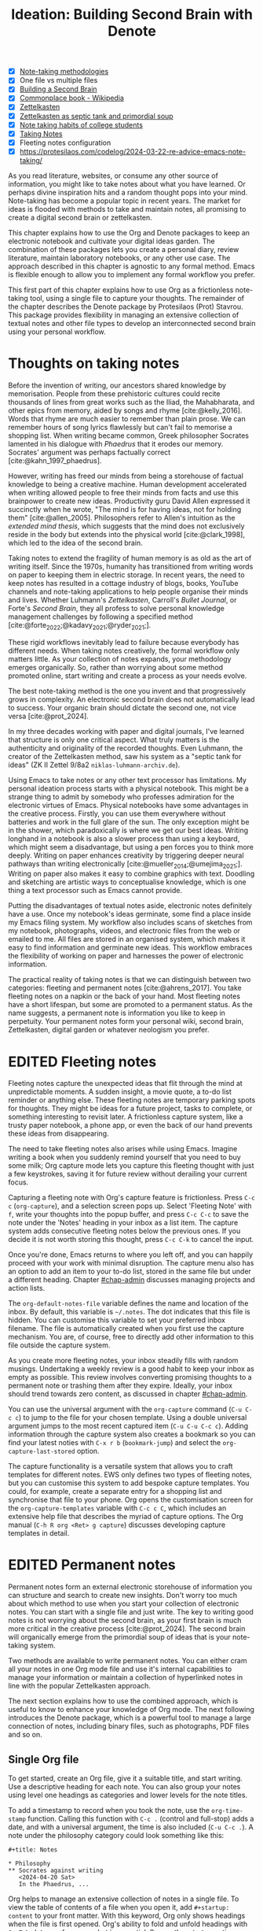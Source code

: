 #+title:        Ideation: Building Second Brain with Denote
#+startup:      overview
#+bibliography: ../emacs-writing-studio.bib
#+todo:         DRAFT EDITED | REVIEWED FINAL
#+macro:        ews /Emacs Writing Studio/
:NOTES:
- [X] [[denote:20230907T074555][Note-taking methodologies]]
- [X] One file vs multiple files
- [X] [[denote:20220918T055032][Building a Second Brain]]
- [X] [[https://en.wikipedia.org/wiki/Commonplace_book][Commonplace book - Wikipedia]]
- [X] [[denote:20220718T175338][Zettelkasten]]
- [X] [[denote:20230822T091357][Zettelkasten as septic tank and primordial soup]]
- [X] [[denote:20230909T192133][Note taking habits of college students]]
- [X] [[denote:20210728T184400][Taking Notes]]
- [X] Fleeting notes configuration
- [X] https://protesilaos.com/codelog/2024-03-22-re-advice-emacs-note-taking/
:END:

As you read literature, websites, or consume any other source of information, you might like to take notes about what you have learned. Or perhaps divine inspiration hits and a random thought pops into your mind. Note-taking has become a popular topic in recent years. The market for ideas is flooded with methods to take and maintain notes, all promising to create a digital second brain or zettelkasten.

This chapter explains how to use the Org and Denote packages to keep an electronic notebook and cultivate your digital ideas garden. The combination of these packages lets you create a personal diary, review literature, maintain laboratory notebooks, or any other use case. The approach described in this chapter is agnostic to any formal method. Emacs is flexible enough to allow you to implement any formal workflow you prefer.

This first part of this chapter explains how to use Org as a frictionless note-taking tool, using a single file to capture your thoughts. The remainder of the chapter describes the Denote package by Protesilaos (Prot) Stavrou. This package provides flexibility in managing an extensive collection of textual notes and other file types to develop an interconnected second brain using your personal workflow.

* Thoughts on taking notes
:PROPERTIES:
:WORDCOUNT: 816
:ID:       c174a092-52b0-453e-99d1-1e1c173f816a
:END:
Before the invention of writing, our ancestors shared knowledge by memorisation. People from these prehistoric cultures could recite thousands of lines from great works such as the Iliad, the Mahabharata, and other epics from memory, aided by songs and rhyme [cite:@kelly_2016]. Words that rhyme are much easier to remember than plain prose. We can remember hours of song lyrics flawlessly but can't fail to memorise a shopping list. When writing became common, Greek philosopher Socrates lamented in his dialogue with /Phaedrus/ that it erodes our memory. Socrates' argument was perhaps factually correct [cite:@kahn_1997_phaedrus].

However, writing has freed our minds from being a storehouse of factual knowledge to being a creative machine. Human development accelerated when writing allowed people to free their minds from facts and use this brainpower to create new ideas. Productivity guru David Allen expressed it succinctly when he wrote, "The mind is for having ideas, not for holding them" [cite:@allen_2005]. Philosophers refer to Allen's intuition as the /extended mind thesis/, which suggests that the mind does not exclusively reside in the body but extends into the physical world [cite:@clark_1998], which led to the idea of the second brain.

Taking notes to extend the fragility of human memory is as old as the art of writing itself. Since the 1970s, humanity has transitioned from writing words on paper to keeping them in electric storage. In recent years, the need to keep notes has resulted in a cottage industry of blogs, books, YouTube channels and note-taking applications to help people organise their minds and lives. Whether Luhmann's /Zettelkasten/, Carroll's /Bullet Journal/, or Forte's /Second Brain/, they all profess to solve personal knowledge management challenges by following a specified method [cite:@forte_2022;@kadavy_2021;@ryder_2021;].

These rigid workflows inevitably lead to failure because everybody has different needs. When taking notes creatively, the formal workflow only matters little. As your collection of notes expands, your methodology emerges organically. So, rather than worrying about some method promoted online, start writing and create a process as your needs evolve.

The best note-taking method is the one you invent and that progressively grows in complexity. An electronic second brain does not automatically lead to success. Your organic brain should dictate the second one, not vice versa [cite:@prot_2024].

In my three decades working with paper and digital journals, I've learned that structure is only one critical aspect. What truly matters is the authenticity and originality of the recorded thoughts. Even Luhmann, the creator of the Zettelkasten method, saw his system as a "septic tank for ideas" (ZK II Zettel 9/8a2 =niklas-luhmann-archiv.de=).

Using Emacs to take notes or any other text processor has limitations. My personal ideation process starts with a physical notebook. This might be a strange thing to admit by somebody who professes admiration for the electronic virtues of Emacs. Physical notebooks have some advantages in the creative process. Firstly, you can use them everywhere without batteries and work in the full glare of the sun. The only exception might be in the shower, which paradoxically is where we get our best ideas. Writing longhand in a notebook is also a slower process than using a keyboard, which might seem a disadvantage, but using a pen forces you to think more deeply. Writing on paper enhances creativity by triggering deeper neural pathways than writing electronically [cite:@mueller_2014;@umejima_2021;]. Writing on paper also makes it easy to combine graphics with text. Doodling and sketching are artistic ways to conceptualise knowledge, which is one thing a text processor such as Emacs cannot provide.

Putting the disadvantages of textual notes aside, electronic notes definitely have a use. Once my notebook's ideas germinate, some find a place inside my Emacs filing system. My workflow also includes scans of sketches from my notebook, photographs, videos, and electronic files from the web or emailed to me. All files are stored in an organised system, which makes it easy to find information and germinate new ideas. This workflow embraces the flexibility of working on paper and harnesses the power of electronic information.

The practical reality of taking notes is that we can distinguish between two categories: fleeting and permanent notes [cite:@ahrens_2017]. You take fleeting notes on a napkin or the back of your hand. Most fleeting notes have a short lifespan, but some are promoted to a permanent status. As the name suggests, a permanent note is information you like to keep in perpetuity. Your permanent notes form your personal wiki, second brain, Zettelkasten, digital garden or whatever neologism you prefer.

* EDITED Fleeting notes
:PROPERTIES:
:WORDCOUNT: 513
:CUSTOM_ID: sec-fleeting
:ID:       2e98750f-b16d-4210-bac0-8f0aef85090f
:END:
Fleeting notes capture the unexpected ideas that flit through the mind at unpredictable moments. A sudden insight, a movie quote, a to-do list reminder or anything else. These fleeting notes are temporary parking spots for thoughts. They might be ideas for a future project, tasks to complete, or something interesting to revisit later. A frictionless capture system, like a trusty paper notebook, a phone app, or even the back of our hand prevents these ideas from disappearing.

The need to take fleeting notes also arises while using Emacs. Imagine writing a book when you suddenly remind yourself that you need to buy some milk; Org capture mode lets you capture this fleeting thought with just a few keystrokes, saving it for future review without derailing your current focus.

Capturing a fleeting note with Org's capture feature is frictionless. Press =C-c c= (~org-capture~), and a selection screen pops up. Select 'Fleeting Note' with =f=, write your thoughts into the popup buffer, and press =C-c C-c= to save the note under the 'Notes' heading in your inbox as a list item. The capture system adds consecutive fleeting notes below the previous ones. If you decide it is not worth storing this thought, press =C-c C-k= to cancel the input.

Once you're done, Emacs returns to where you left off, and you can happily proceed with your work with minimal disruption. The capture menu also has an option to add an item to your to-do list, stored in the same file but under a different heading. Chapter [[#chap-admin]] discusses managing projects and action lists.

The ~org-default-notes-file~ variable defines the name and location of the inbox. By default, this variable is =~/.notes=. The dot indicates that this file is hidden. You can customise this variable to set your preferred inbox filename. The file is automatically created when you first use the capture mechanism. You are, of course, free to directly add other information to this file outside the capture system.

As you create more fleeting notes, your inbox steadily fills with random musings. Undertaking a weekly review is a good habit to keep your inbox as empty as possible. This review involves converting promising thoughts to a permanent note or trashing them after they expire. Ideally, your inbox should trend towards zero content, as discussed in chapter [[#chap-admin]].

You can use the universal argument with the ~org-capture~ command (=C-u C-c c=) to jump to the file for your chosen template. Using a double universal argument jumps to the most recent captured item (=C-u C-u C-c c=). Adding information through the capture system also creates a bookmark so you can find your latest noties with =C-x r b= (~bookmark-jump~) and select the =org-capture-last-stored= option.

The capture functionality is a versatile system that allows you to craft templates for different notes. EWS only defines two types of fleeting notes, but you can customise this system to add bespoke capture templates. You could, for example, create a separate entry for a shopping list and synchronise that file to your phone. Org opens the customisation screen for the ~org-capture-templates~ variable with =C-c c C=, which includes an extensive help file that describes the myriad of capture options. The Org manual (=C-h R org <Ret> g capture=) discusses developing capture templates in detail.

* EDITED Permanent notes
:PROPERTIES:
:CUSTOM_ID: sec-permanent-notes
:END:
Permanent notes form an external electronic storehouse of information you can structure and search to create new insights. Don't worry too much about which method to use when you start your collection of electronic notes. You can start with a single file and just write. The key to writing good notes is not worrying about the second brain, as your first brain is much more critical in the creative process [cite:@prot_2024]. The second brain will organically emerge from the primordial soup of ideas that is your note-taking system.

Two methods are available to write permanent notes. You can either cram all your notes in one Org mode file and use it's internal capabilities to manage your information or maintain a collection of hyperlinked notes in line with the popular Zettelkasten approach.

The next section explains how to use the combined approach, which is useful to know to enhance your knowledge of Org mode. The next following introduces the Denote package, which is a powerful tool to manage a large connection of notes, including binary files, such as photographs, PDF files and so on.

** Single Org file
To get started, create an Org file, give it a suitable title, and start writing. Use a descriptive heading for each note. You can also group your notes using level one headings as categories and lower levels for the note titles.

To add a timestamp to record when you took the note, use the ~org-time-stamp~ function. Calling this function with =C-c .= (control and full-stop) adds a date, and with a universal argument, the time is also included (=C-u C-c .=). A note under the philosophy category could look something like this:

#+begin_example
 ,#+title: Notes
 
 ,* Philosophy
 ,** Socrates against writing
    <2024-04-20 Sat>
    In the Phaedrus, ...
#+end_example

Org helps to manage an extensive collection of notes in a single file. To view the table of contents of a file when you open it, add =#+startup: content= to your front matter. With this keyword, Org only shows headings when the file is first opened. Org's ability to fold and unfold headings with =S-<Tab>= lets you focus on what is essential. Some other startup options are =overview= to only show the first level and =showall= to unfold the whole document. The default option is =showeverything=, which does not hide any part of the document.

Another method to create focus within large files is to narrow the buffer to show only the section you are working in. The =C-x n= prefix brings you to the narrowing functionality. The ~org-narrow-to-subtree~ function (=C-x n s=) narrows the current buffer to only show the content of the subtree that the cursor is in. The other text is not erased; it is just hidden from view. To revert to the complete buffer, use the ~widen~ command, bound to =C-x n w=. The narrowing functionality has a few other options, which you can explore through the popup menu when you invoke the prefix key.

Yet another method to focus on relevant parts of your document is to construct a sparse tree with the ~org-occur~ function, evoked with =C-c / /=. Sparse trees provide filtered views based on search criteria and highlight relevant text while hiding unrelated content. After entering the search criterion, Org highlights the requested words and only shows the sections where the search term occurs. Two shortcuts let you jump between the matches: =M-g n= jumps to the next match and =M-g p= to the previous one. Using any editing command or =C-c C-c= exits the search. The main difference between a sparse tree and the regular search functionality (section [[#sec-search]]) is that a sparse tree collapses your document to only show the parts where the search occurs.

Adding notes to categories by structuring headings is helpful but limited because a note can only be a member of one subdirectory. Org can also add tags to each heading to relate ideas to each other. A tag is a label for a headline to categorise related headings. Tags appear after the heading text, nested between colons. Tags are inherited properties, meaning any tag at a level one heading also belongs to the relevant subheadings. In the example below, all subheadings under the philosophy heading inherit the =:philosophy:= tag. Any subheadings under the note about Socrates will also inherit both the =:philosophy:= and =:writing:= tags. A headline can have multiple tags which allows to create a detailed classification of your ideas.

#+begin_example
,#+title: Notes
,* Philosophy                         :philosophy:
,** Socrates against writing          :writing:socrates:
    <2024-04-20 Sat>
    In the Phaedrus, ...
#+end_example

You add a tag to a note with =C-c C-q= (~org-set-tags-command~). Type the name of the new tag in the minibuffer. Any tags already used in the document are displayed in the minibuffer completion list. You can also set a library for each file by adding something like this to the front matter of the Org file: =#+tags: philosophy(p) writing(w)=. The letters between parentheses become a shortcut in the minibuffer menu for fast selection. To create a new tag, just type free text into the minibuffer. Once you have a file with tagged entries, you can use them to search notes by category using the sparse trees functionality. To select one or more tags for a sparse tree, use ~org-match-sparse-tree~ (=C-c \=). This function collapses the whole document and highlights the segments where the selected tags occur.

Moving around large Org files can be cumbersome. The ~org-goto~ command makes this easier. When you press =C-c C-j=, Org displays all headings in the minibuffer completion menu from where you can select your destination. The Consult package by Daniel Mendler includes a convenient function for moving around large Org files. The ~consult-org-heading~ function (=C-c w h=) lists all headings in the current Org file in the minibuffer, from where you can navigate to the desired location. The Consult package provides a broad range of search and navigation commands to improve your use of Emacs.

You can structure headings with the Alt and arrow keys, as section [[#sec-org-structure]] explains. A convenient tool to manage large files is the ~org-refile~ function, bound to =C-c C-w=. This command lets you effortlessly move sections in your document. When evoking this function, a list of names of chapters in your document appears in the minibuffer. The subtree that the cursor is currently in will move to the selected chapter. To jump to the relevant entry after refiling, use the =C-u C-u C-c C-w= shortcut (two universal arguments before the command). 

Lastly, you might want to create links between notes in a file. We have already seen file links in section [[#sec-images]], but we can also link to a heading within an Org file. The easiest way is to create an internal link with =C-c l=, enter the name of the heading without asterisks and add a description. The link now looks something like this:

#+begin_example
[[Heading name][Description]]
#+end_example

The problem with this approach is that the name of the heading might change, or perhaps you misspelled it. When following a link to a non-existing target, Org mode does not throw an error; instead, it asks whether you want to create a new heading. A better approach to linking is giving the heading a unique ID.

To insert a link between notes in a single note document, move the cursor to the heading you want to link to and press =C-c l= (~org-store-link~). This function creates a drawer underneath the heading. A drawer consists of collapsible text that can store metadata about a heading. Drawers are helpful for many tasks and are further discussed in chapter [[#chap-production]]. The drawer might look something like this:

#+begin_example
 :PROPERTIES:
 :ID:       d454979b-2d40-4f95-9f85-f5d9314c28d7
 :END:
#+end_example

The random string of letters and numbers is a Universally Unique Identifier (UUI), which creates a random ID. The likelihood of a duplicate ID is so astronomically small that we can consider it unique. A link to this ID is now stored in memory, and you can insert it where you need it with ~org-store-link~. A link to an ID looks like this under the hood:

#+begin_example
[[id:d454979b-2d40-4f95-9f85-f5d9314c28d7][Example]]
#+end_example

Using one large file for your notes is a great way to start commuting your thoughts to Emacs. However, the file can become unwieldy after a while, and if you get really productive, a large file can slow down the system. The following section shows how to use the Denote package to create a collection of interconnected notes.

* EDITED Writing notes with Denote
:PROPERTIES:
:WORDCOUNT: 4470
:CUSTOM_ID: sec-denote
:END:
Using a single file is a nice way to start your journey, but once these files get very large, they become a bit unwieldy. Most note-taking systems therefore use separate files for linked individual notes to create a network of ideas. Emacs users have developed a slew of packages to write and manage collections of notes. EWS uses the Denote package. This package does not enforce any methodology or workflow, and it can process both written notes in three plain text formats and binary files, such as photographs, PDF files, or anything else you would like to archive.

The Denote package categorises your files using keywords. There is also an option to add a signature, which can designate a semantic order for notes. Notes can also link to each other to form a network of thoughts. With these three mechanisms, you can use Denote to create an organic digital garden or implement a formal system, such as Zettelkasten, Johnny Decimal, PARA or methods that don't even exist yet.

The driving force of the Denote package is its file naming convention. This approach embeds metadata in the filename, so there is no need for a database or any other external dependency to navigate your jungle of notes. The Denote naming convention has five parts (all in lowercase by default), of which only the ID and file extensions are necessary. The file naming convention in Denote limits naming files, but these restrictions provide incredible power by introducing predictability and uniformity, which makes it easy to find notes. An example of a fully formatted Denote file is.

#+begin_example
20210509T082300==9=a=12--duck-rabbit-illusion__perception.org
#+end_example

1. Unique identifier (ID) in ISO 8601 time format.
2. Signature (lowercase letters and numbers), starting with a double equals sign.
3. Title separated by dashes (=kebab-case=), starting with a double dash.
4. Keywords separated by an underscore (=snake_case=), starting with a double underscore.
5. Filename extension.

The timestamp orders our notes chronologically and creates a unique and immutable identifier that Denote uses to link notes. The signature lets you order your notes just like the Dewey Decimal System orders books on the shelves of a physical library. The keywords or file tags groups notes that have something in common. The signature, title and tags are flexible and can change over time. The timestamp should always stay the same to maintain the integrity of links between notes.

To maintain the system's integrity, the Denote signature can only contain letters, numbers, and equal signs. The title only has letters, numbers and dashes (kebab-case). Keywords start with an underscore and can only contain letters and numbers (snake_case). Denote cleans (sluggifies) file names to enforce compliance with the convention.

Denote stores new notes in the folder signified by the ~denote-directory~ variable, which defaults to =~/Documents/notes=. You can customise this variable to suit your needs.

Denote can store notes in subdirectories within this primary location, but there is no need to do so. When using subdirectories to categorise files, a part of the metadata for that file changes when you move the file to another location. Modern operating systems can effortlessly manage tens of thousands of files in one directory, so there is no need to use subdirectories. Instead of subdirectories, you can use file tags, which makes it easy to view files that logically belong to the same group. File tags are more flexible than subdirectories because each file can have multiple tags but can only live in one directory.

** Create new notes
:PROPERTIES:
:ID:       c1707b31-003f-472d-bf6a-fcb37ca59e9d
:END:
Denote functionality is available under the =C-c w d= EWS prefix. The ~denote~ command, which you activate with =C-c w d n=, creates a new note as an Org file. It first asks for a title and then for the relevant keywords. You either select a keyword from the completion list of existing notes in the minibuffer with the =Tab= key or enter new ones as free text, separated by commas. The timestamp is automatically generated using the date and time you create the note. You can also activate this command with the Org capture system and select 'Permanent Note' (=C-c c p=).

When creating a new note, it first opens as an unsaved buffer. You will need to save it to disk with =C-x C-s= to make it permanent. Creating a permanent note with the Org capture mechanism saves the note when exiting the capture popup screen with =C-c C-c=. Some functionality might not work unless you have saved the note to disk, so if you get a warning that says "Buffer not visiting a Denote file", you might have to save the buffer first so Denote recognises it.

The default EWS configuration does not require a signature or a subdirectory for new notes. You can customise the ~denote-prompts~ variable to define the default way Denote generates and renames files by ticking the items you like to include when creating a new note.

The date and identifier are also part of the file's header. Keywords become file tags, which are the same as tags we saw in the previous section but apply to the whole file. Now, all you have to do is fill the buffer with relevant content and save it to disk. The front matter of the note in the example above would look like this.

#+begin_example
 #+title:      Simultaneous Contrast
 #+date:       [2021-05-09 Sun 08:23]
 #+filetags:   :colour:illusions:
 #+identifier: 20210509T082300
#+end_example

This workflow applies to generic notes. However, not all permanent notes are created equal. The relevant workflow within Denote depends on the purpose of your note. Broadly speaking, we can distinguish between four types:

1. /Journal entries/: Experiences related to a specific time.
2. /Literature notes/: Notes about a publication.
3. /Attachments/: Read-only notes, such as photographs or PDF files.
4. /Meta notes/: Notes that link to all notes meeting a search criteria.

** EDITED Keeping a journal or diary
You can use Denote for personal reflection, to create a journal or laboratory logbook, to add meeting notes, or to record any other notes related to an event. Writing a journal with Denote is easy because the identifier for each note indicates the date and time you created it. Adding a standard tag, such as =_journal=, makes your journal entries easy to distinguish from other notes or whatever makes sense in your native language.

If you create a note for an entry in the past, use the ~denote-date~ function (=C-c w d d=). You enter the date in Year-Month-Day (ISO 8601) notation like =2023-09-06=. Optionally, you can add a specific time in 24-hour notation, for example, =2023-09-6 20:30=. Denote uses the present date or time if no date and/or time is provided. 

** EDITED Literature notes
:PROPERTIES:
:WORDCOUNT: 971
:CUSTOM_ID: sec-citar-denote
:END:
:NOTES:
- [X] Writing literature notes
- [X] citar-denote
- [-] [[https://benadha.com/notes/how-i-manage-my-reading-list-with-org-mode/][How I Manage My Reading List with Org-Mode · Adha's Notes]] (advanced Org mode)
:END:
A literature or bibliographic note contains a summary or an interpretation of the literature in your bibliography. A literature note is a special category of permanent notes that link to one or more publications.

The Citar-Denote package integrates the Citar bibliography package with the Denote note-taking system. This package provides extended functionality to create and manage literature notes. Refer to chapter [[#chap-inspiration]] to find out how to create a bibliography and use Citar.

Citar-Denote enables a many-to-many relationship between notes and entries in your BibTeX files, providing a complete solution for documenting literature notes. This means you can add multiple notes per bibliographic entry or one note for more than one piece of literature. You could, for example, write a note about each book chapter or create a single literature note for a collection of journal articles, whatever method suits your workflow.

Literature notes are normal Denote files, but with some additional metadata to link the file to one or more entries in your bibliography. Citar-Denote relates a note to an entry in your bibliography by using the citation key as a reference in the front matter. Each bibliographic note is also marked with the =_bib= file tag. To reduce the number of files the system needs to track. The front matter for a bibliographic note could look something like this:

#+begin_example
  #+title:      Marcuse: An Essay on Liberation
  #+date:       [2022-11-12 Sat 19:23]
  #+filetags:   :bib:culture:marketing:philosophy:
  #+identifier: 20221112T192310
  #+reference:  marcuse_1969_essay
#+end_example

Open the Citar interface with =C-c w b c= (~citar-create-note~) to create a new note. Select the entry you want to write a note for, hit Enter, and follow the prompts. If a note already exists for this entry, you can create additional notes.

Once you have collected some bibliographic notes, you will want to access and modify them. You can access the attachments, links and other notes associated with the references from within via the Citar menu with =C-c w b o= (~citar-open~). From this menu, you can also create additional notes.

Entries with a note are indicated with an =N= in the third column. To only show those entries with a note, start the search with =:n= or use ~citar-denote-open-note~ (=C-c w b n=) to open the Citar menu with only entries with one or more associated notes. Alternatively, the ~citar-open-note~ function lists all literature notes in the minibuffer.

Several functions are available to manage the current buffer when inside a bibliographic note. The ~citar-denote-dwim~ function (=C-c w b d=) provides access to the Citar menu for the referenced literature in this note, from where you can open attachments, other notes, and links.

The ~citar-denote-add-citekey~ function (=C-c w b k=) adds citation keys or converts an existing Denote file to a bibliographic note. When converting a regular Denote file, the function adds the =bib= keyword to the front matter and renames the file accordingly. This function opens the Citar selection menu and adds the selected citation keys to the front matter. You can remove citation references from a note with the =C-c w b K= shortcut (~citar-denote-remove-citekey~). If more than one publication is referenced, select the unwanted item in the minibuffer first. When the note only has one reference, the bibliography keyword is removed, and the file is renamed, converting it to a generic permanent note.

What is the point of building a bibliography without citing or using each in a bibliographic note? The ~citar-denote-nocite~ (=C-c w b x=)  function opens the Citar menu and shows all items in your bibliography that are neither cited nor referenced. From there, you can create a new bibliographic note, follow a link or read the file.

To learn more about functionality in the Citar-Denote package, read the manual with =C-h R citar-denote=.

** EDITED Attachments
:PROPERTIES:
:CUSTOM_ID: sec-attachments
:WORDCOUNT: 655
:END:
Your digital notes garden can be much more than just text. You can manage your photographs with Denote and store an archive of PDF files, such as bank statements, course certificates, or scans of your paper archive. Extending Denote with attachments converts your list of notes to a complete personal knowledge management system with easy heuristics for finding your documents and linking them to notes.

There are numerous use cases for extending Denote to binary files. I personally save my photographs and videos in the Denote file format. I also store PDF files, such as scanned paper documents or files I receive in this format, such as invoices. You can also link to individual attachments inside a Denote file like you link your notes. However, it is not possible to link back from an attachment to a note using Denote, as these files are not notes.

Denote's reliance on a filename to store metadata allows you to manage files other than the three plain text types Denote can generate (plain text, Markdown or Org). An attachment is a file with a compatible filename, except those files that Denote creates. Denote recognises any file stored in the Denote directory that follows its file naming convention.

The first step in registering an attachment in Denote is to ensure it has a compliant name. You can rename a file manually after opening it with ~denote-rename-file~ (=C-c w d r=). This function uses the filename as a default title, which you can modify and add relevant keywords as needed. The last modified timestamp of the file will serve as its identifier.

However, the creation date on the file system is not always the actual creation date. When working with attachments, there are three options for a valid timestamp, the date and time when the:

- Digitised paper document was created
- Electronic file was born (first creation date)
- Electronic file was created on the file system (Denote default)

The first scenario mainly relates to historical documents. Over the years, I have gradually digitised my paper archives. The earliest identifier timestamp in my Denote library is =13700623T120000=, a scan of a medieval document that holds the mortgage of my birth house. The original creation date of the document (when it was scanned) is 2021, and the date on my file system is sometime in 2023. The Denote renaming function uses the file system date, which is not ideal. This document requires manually entering a timestamp that places the document in the distant past.

The second scenario mainly occurs with photographs. The timestamp on the file system might be different from when the picture was taken, so we need to know when the photo was taken. For recent pictures, you can extract the creation date from the file's metadata. Several tools, such as ExifTool, are available to extract metadata from photographs and PDF files.

Section [[#sec-dired]] describes how to manage your files in more detail, including using special packages and Denote to manage your photograph collection.

** EDITED Meta notes
:PROPERTIES:
:CUSTOM_ID: sec-meta
:END:
Meta notes serve as a gateway to other notes on a similar topic. A meta note might contain links to related notes or the content of other notes on a topic. Dynamic blocks are a versatile Org feature that can aggregate your thoughts and link to relevant notes. A dynamic block is a section of text that can be dynamically updated as your Denote collection evolves. A meta note could contain a dynamic block that shows a list of all notes within a category or an ordered list of notes that matches a signature or even includes the text of other notes.

Let's say that you are working on a project to write a paper about the /Daimonion/ (prophetic monitor) that spoke to the ancient Greek philosopher Socrates. You read the literature and create a bunch of permanent and bibliographic notes that use the =_daimonion= keyword. When gathering your thoughts into an integrated view, you can make a meta note that links to all your relevant notes.

Use the ~org-dynamic-block-insert-dblock~ function =(C-c C-x x=) to see a selection list of available dynamic blocks and select =denote-links=. Next, provide a regular expression that matches the notes you want to list (in this case, it's =_daimonion=). A regular expression is an advanced search term, much like using a wildcard in a filename, but with much greater power. Denote inserts a block in your note that lists all notes matching this search criterion. 

#+begin_example
 #+BEGIN: denote-links :regexp "_daimonion"
 - Plato: Apology
 - Socrates and Plato
 - Plato: Crito
 #+END:
#+end_example

This approach could collate your journal notes for a particular month with the magic of regular expressions. Using the regular expression =^202309.*_journal= lists all journal entries for September 2023. This regular expression lists filenames that start with =202309= and include the =_journal= keyword. The tilde (=^=) denotes that you are searching at the start of the filename. The =.*= in the middle of the regular expression indicates that any character (=.=) can appear multiple times (=*=). Regular expressions are a powerful tool for searching, but a detailed discussion is outside the remit of this book.

As your notes collection changes, the dynamic block needs updating with =C-c C-x C-u=. This  command (~org-dblock-update~) recreates the list of links based on the latest information. Adding the universal argument updates all dynamic blocks in the current buffer (=C-u C-c C-x C-u=).

Other dynamic block types are available in Denote to list backlinks to a note or to include the text of other notes. The =denote-missing-links= dynamic block inserts a list of links to files that match a regular expression but are not listed in the remainder of the buffer. Another dynamic block with links is =denote-backlinks=, which lists all notes that link to the current buffer.

Dynamic blocks with links can include four parameters that define how to display the information. The first parameter is mandatory, and the others are optional:

- =regexp=: The regular expression of the files you seek to link.
- =excluded-dirs=: Directory to exclude from the list.
- =sort-by-component=: Sort the list by either title, keywords or signature. The default sorts by identifier.Other options are title, keyword or signature.
- =reverse-sort=: When set to =t= reverses the order of the list.
- =id-only=: When set to =t=, it only shows the identifiers, not the descriptions.
- =include-date=: include dates in the list.

The last type of Denote dynamic block enables transclusion, which includes the content of other notes into the meta note. This can be useful when you have many notes with small quotes or thoughts and want to see them all on one screen. The =denote-files= dynamic block works like the other versions but has some additional parameters.

- =no-front-matter=: When set to =t= excludes the front matter from the files.
- =file-separator=: When set to =t= adds a separator between subsequent files.
- =add-links=: When set to =t=, add a link to each file at the start.

** EDITED Linking notes
:PROPERTIES:
:WORDCOUNT: 508
:END:
The Denote signature and keyword offer a unique way to order and categorise ideas. Additionally, Org can become a personal wiki by linking notes. While the term 'personal wiki' may seem contradictory, given that wikis are collaborative writing tools, linking notes allows for creating an interconnected web of ideas.

Org features a versatile link system. Previous chapters explored adding hyperlinks to external and internal sources (sections [[#sec-links]] and [[#sec-rss]]). Linking to other documents adds additional structure to your notes. Still, this method has a problem because the link breaks when the target file changes name or location.

Denote enhances Org's functionality by creating stable links between notes. A Denote link only stores the identifier of the target file, so the signature, name and keywords can change freely without the risk of creating dead links.

You can link notes and attachments to links with the ~denote-link-or-create~ function (=C-c w d i=). This command lists all available notes using the minibuffer completion system, from which you can select a target and hit enter. To modify the link's label, press =C-c C-l= (~org-insert-link~) while the cursor is on the link and follow the prompts. The source of a Denote link looks something like this:

#+begin_example
[[denote:20210208T150244][Description]]
#+end_example

Because Denote links only use the identifier, you can freely change the title, signature and fil tags without severing the link.

If you enter a name for a note that does not yet exist, Denote will let you create a new note and then link to it. Denote links are indicated with italics in EWS to distinguish them from links to other resources, such as websites.

You don't need to search through a document to find relevant links. Jump to any linked note without moving the cursor with ~denote-link-find-file~ (=C-c w d l=). This function shows all notes linked from the open note in the minibuffer, where you can select the one you like to jump to. To find out which notes link to the one you are currently reading, use the ~denote-find-backlink~ function (=C-c w d b=). 

** EDITED Finding notes and attachments
:PROPERTIES:
:WORDCOUNT: 593
:CUSTOM_ID: sec-find-notes
:END:
When collecting thousands of notes and attachments, the system must have pathways to find the information you need or make new connections between ideas. The most straightforward method to find files is opening one with the standard ~find-file~ function. The minibuffer completion system helps you to find what you need.

If, for example, you like to filter notes tagged as 'economics', type =C-x C-f=, move to your notes folder, and type =_economics=. Minibuffer completion narrows the available options. If you need a note with economics in the title but not as a tag, use =-economics=. If you type =economics= without a prefix, you see all posts with the search term in the signature, title, or tag. You can also introduce regular expressions (section [[#sec-meta]]) to increase your search power. As the minibuffer completion uses the Orderless package, a space effectively acts as an AND expression. So using =^2022 ==9a _art= searches for all notes with a file name that starts with 2022 and include a signature that starts with 9a (===9a=) and have the =_art= file tag.

The Consult-Notes package by Colin McLear merges the capabilities of Denote and Daniel Mendler's Consult package to help you find notes without remembering which directory they live in. This package also provides facilities to search through the content of your notes.

To find a note by any part of its filename, use the ~consult-notes~ function bound to =C-c w d f=. The Consult package provides live previews of the files that match the search. To search within a subdirectory of the Denote directory, start the query with a slash, for example, =/attachments=. To search for keywords, start the search term with a hashtag (=#keyword=). When no note that matches your search term is found, the package creates a new note.

The OpenWith package (section [[#sec-openwith]]) can interfere with the preview functions in the Consult package. The system will preview file types configured in OpenWith in external software, disturbing the workflow.

You also need to customise the ~consult-preview-excluded-files~ variable to exclude any file types mentioned in ~openwith-associations~ variable. You only have to register the file extension and add a =$= symbol, which is the regular expression symbol for end of the string. So adding "=pdf$=" instructs Consult not to preview files with a PDF extension.

Searching for titles, tags, and other metadata is a powerful way to access your information. While that is a good start, sometimes, you need to search through the content of your notes instead of just titles and metadata. The Consult package provides a useful interface. The ~consult-notes-search-in-all-notes~ function (=C-c w d g=) activates a deep search. For this purpose, the package uses the Grep software, which needs to be available on your system.

The search is incremental, just like minibuffer completion. As you type your search criterion, a list of results appears. The results show the filename and the matching lines within each file. The search term starts with a hashtag; when you type another such symbol, for example, =#topology# homotopy=, the next part will be searched within the results. This example finds all notes that contain "topology" and narrow to the ones that also contain the word "homotopy".

* Implementing note-taking methods with Denote
:PROPERTIES:
:WORDCOUNT: 1304
:END:
The Denote package is flexible and malleable, so you can implement any published note-taking methodology. This section provides suggestions on implementing some of the popular methods. EWS does not promote any note-taking systems and demonstrates how you could implement them.

Try not to get distracted by 'shiny-object syndrome' and focus on writing rather than chasing the latest ideas. The ideal method is one that you grow organically based on your needs. The power of the Denote file naming convention and regular expressions basically provide everything you need at your fingertips. 

** EDITED PARA
:PROPERTIES:
:WORDCOUNT: 1195
:END:
Tiago Forte has developed the PARA method to organise your digital life [cite:@forte_2022]. In his system, all digital assets form part of one of four folders:

1. /Projects/
2. /Areas/
3. /Resources/
4. /Archives/

Forte uses a cooking example to explain para. The /Projects/ are the pots and utensils you need to prepare a dish. Files in this category are the material you need to work on for your current deliverables. The /Areas/ are like the ingredients you store in the fridge. These are notes that you need to access regularly. The third category is /Resources/, which relates to items stored in the freezer. These are topics that interest you or research material. Lastly, the /Archive/, which we can call the pantry, contains completed projects or those on hold.

The key to this method is that each file belongs to only one of these four categories. A file could start as a resource, become a project, and end its life in the archives. In his original idea, Forte suggests using four directories to store material from each category. You can implement this method in Denote by associating each note with one of four tags. Ideally, each note can only belong to one of these four categories. To list all notes in your /Projects/ category, open ~consult-notes~ and search for =#projects=, and so on.

EWS includes a bespoke function to implement Forte's PARA method with Denote. The ~ews-denote-assign-para~ function moves a note to one of the four PARA categories by assigning a keyword to the note. If a PARA keyword already exists, it is replaced with the new version.

The ~ews-para-keywords~ variable contains the keywords used in this method. You can customise this variable to translate into your native language or use a different set of exclusive categories. You can, for example, also configure this variable to implement Nick Milo's ACCESS system by changing the options to Atlas, Calendar, Cards, Extras, Sources, Spaces and Encounters. This function can replace any file management system that depends on folders with Denote keywords.

If you insist on using folders instead of keywords, Denote also allows you to do so. Customise the ~denote-prompts~ variable to ask for a subdirectory when creating a new note.

** EDITED Johnny.Decimal
:PROPERTIES:
:WORDCOUNT: 794
:END:
The /Johnny.Decimal/ System uses a numbering scheme to organise files, created by Johnny Noble. The basic idea is to divide your digital life into fewer than ten broad areas. You can begin with, for example, just /work/ and /personal/. These main categories are the virtual filing shelves in your digital library. Each shelf can accommodate up to ten boxes. For instance, in our example, we could have boxes for /finance/, /writing/ and /travel/ on the /personal/ shelf.

The next step involves assigning numbers to each of the categories. /Johnny.Decimal/ starts with 10--19 because lower numbers relate to system maintenance. The 00 folder usually contains an index to help you navigate the numbering system.

In our example, /personal/ is shelf 10--19, and the boxes are numbered from 11 to 19, for example, /finance/ (11), /writing/ (12), and /travel/ (13). There is room for seven more boxes, but wait to use that capacity until the need arises. In the original system, the numbers form the start directory names.

The /Johnny.Decimal/ system works pretty much in the same way as the Dewey Decimal system in a library, but with fewer categories. The /Johnny.Decimal/ system describes your life, while the Dewey Decimal system describes humanity's knowledge. Of course, you could also categorise your notes using the Dewey Decimal approach; the choice is yours.

You can implement Johnny or Dewey Decimal, or any other system using ordered numbering with Denote signatures. Denote does not use signatures by default, so you customise the ~denote-prompts~ variable and tick 'signature'.

For example, a note about EWS could have ==12=03= as a signature, indicating it belongs to the /writing/ box on the /personal/ shelf. You could use a third level in your box to number individual files, so a file in the /writing/ box could be numbered as =12=03=01=. =12=03=02= and so on. You can use meta notes (section [[#sec-meta]]) to list all the files within this box by changing the =sort-by-component= to =signature= to order the links in the list. Without this sorting instruction, notes are ordered by ID.

#+begin_example
 +BEGIN: denote-links :regexp "==12=03" :sort-by-component signature
 - 12=03=01 ews purpose
 - 12=03=02 zettelkasten
  - ... etc.
 +END:
#+end_example

** EDITED Zettelkasten
:PROPERTIES:
:WORDCOUNT: 366
:END:
Many people are inspired by Niklas Luhmann's Zettelkasten concept. Zettelkasten is a German word for a box (Kasten) that contains notes (Zettels). Luhmann was an influential sociologist famous for his enormous productivity and expansive note collection of over ninety thousand interconnected index cards [cite:@kadavy_2021]. His Zettelkasten facilitated his extensive research output.

Trying to emulate Luhmann to the letter is not a great idea. The main reason for his productivity is that he was a workaholic, so using his system does not make you magically more productive. His method is not unique, i was taught how to use index cards for research in my arts degree almost 30 years ago. I remember spending evenings rearranging index cards to structure essays at the dining table. What sets Luhmann apart is his unwavering discipline in note-taking, a trait that continues to inspire.

Luhmann's method for his Zettelkasten included a signature that links cards sequentially in a branching hierarchy. The main difference between /Johnny.Decimal/ and Zettelkasten is that in the former system, numbers signify categories, while in a Zettelkasten, the numbers create a logical relationship between notes. Luhmann's original Zettelkasten has at least six levels of nested categories. This is a tiny extract from his original work, sourced from =niklas-luhmann-archiv.de=:
#+begin_export latex
\newpage
#+end_export
- 76: Causality
  - 76,2: Causality --- motivation
  - 76,5: Causailty as regular order
    - 76,5a: Causality: Equivalence of cause and effect

Notes in the Zettelkasten method are ordered to form a coherent idea, which is why Luhmann was so efficient in writing. His articles and books grew as he added notes to the system. In the Zettelkasten method, each note has a unique ID, which can be signified with the signature in Denote. Please note that the Denote package does not enforce unique signatures.

The individual files are the 'Zettels', and your Denote directory is the 'Kasten'. You cannot precisely copy Luhmann's syntax because he uses characters that are disallowed in Denote signatures that you cannot use in filenames, such as the slash symbol (=/=). In the example listed above, the last category would have =76=05=a= as a signature, and individual notes would be something like =76=05=a01=. You should use leading zeroes with numbers to ensure that notes are ordered appropriately when using dynamic blocks to list or transclude notes.

* EDITED Managing your digital garden
:PROPERTIES:
:WORDCOUNT: 1107
:CUSTOM_ID: sec-denote-explore
:END:
Your collection of notes needs regular maintenance as ideas and structures of thought evolve over time. The names, keywords and signatures of notes can change over time as your digital garden grows and blossoms. 

Org files in Denote include metadata in the file name and the file's front matter. Ideally, the file's name and the front matter are in sync. You can also change the title and the keywords by editing the text. For more convenience, use the ~denote-keyword-add~ (=C-c w d k=) and ~denote-keyword-remove~ (=C-c w d K=) functions to change tags with minibuffer completion. These last two functions will also rename the file.

Using ~denote-rename-file-using-front-matter~ (=C-c w d R=) changes the filename using the data in the front matter. This function leaves the identifier unchanged, even when edited in the front matter.

The Denote-Explore package provides convenient functions for managing your collection of Denote files. You can find the shortcuts for the Denote-Explore package with the =C-c w x= prefix. You can find keyboard shortcuts for individual commands in the Which-Key popup menu. This package provides four types of commands:

1. /Summary statistics/: Count notes, attachments and keywords.
2. /Random walks/: Generate new ideas using serendipity.
3. /Janitor/: Manage your denote collection.
4. /Visualisations/: Visualise your Denote files as a network.

** EDITED Summary statistics
:PROPERTIES:
:WORDCOUNT: 882
:END:
After a day of working hard in your digital knowledge garden, you might like to count the notes and attachments in your collection. Numbers are great, but a graph is worth a thousand numbers. The built-in =chart.el= package by Eric M. Ludlam is a quaint tool for creating bar charts in a plain text buffer. Two Denote-Explore commands visualise basic statistics leveraging functionality from =chart.el=:

1. ~denote-explore-keywords-barchart~: Visualise the top /n/ keywords (figure [[fig-bars]]).
2. ~denote-explore-extensions-barchart~: Visualise used file extensions. With a universal argument, it only visualises attachments.

#+caption: Example of a bar chart of top-twenty keywords.
#+name: fig-bars
#+attr_html: :width 400 :alt Example of a bar chart of top-keywords :title Example of a bar chart of top-keywords
#+attr_latex: :width 0.6\textwidth
[[file:images/denote-keywords-barchart.png]]

** EDITED Random walks
:PROPERTIES:
:CUSTOM_ID: sec-walk
:WORDCOUNT: 745
:END:
Creativity springs from a medley of experiences, emotions, subconscious musings, and connecting random ideas. Introducing random elements into the creative process generates avenues of thought you might not have travelled otherwise. This method can be beneficial when you're stuck in a rut or just like to walk through your files randomly. A random walk is an arbitrary sequence of events without a defined relationship between the steps. You randomly wander inside your second brain by jumping to a random note, connected or unconnected to the current buffer. The Denote-Explore package provides four commands to inject some randomness into your explorations:

1. ~denote-explore-random-note~ (=C-c w x r=): Jump to a random note or attachment.
2. ~denote-explore-random-link~ (=C-c w x l=): Jump to a random linked note (either forward or backward) or attachments (forward only).
3. ~denote-explore-random-keyword~ (=C-c w x k=): Jump to a random note or attachment with the same selected keyword(s).
4. ~denote-explore-random-regex~ (=C-c w x x=): Jump to a random note matching a regular expression.

The default state is that these functions jump to any Denote text file (plain text, Markdown or Org). The universal argument (=C-u=) includes attachments as candidates for a random jump.

When jumping to a random file with the same keyword(s), you can choose between one or more keywords from the current buffer. When the current buffer is not a Denote file, choose any available keyword(s) in your Denote collection. The asterisk symbol =*= selects all keywords in the completion list.

** EDITED The janitor
:PROPERTIES:
:WORDCOUNT: 495
:END:
Just like any building needs a janitor to keep it clean and do some minor maintenance, your digital home also needs help. After using Denote for a while, you might need a janitor to keep your collection organised. 

The Denote package prevents duplicate identifiers when creating a new note. However, sometimes, you might have to manually create a date and time for an old document where the creation date differs from the date on the file system, as explained in section [[#sec-attachments]]. Adding the Denote identifier manually introduces a risk of duplication. Duplicates can also arise when exporting Denote Org files, as the exported files have the same file name but a different extension.

The ~denote-explore-identify-duplicate-notes~ command lists all duplicate identifiers in a popup buffer. Be careful when changing the identifier of a Denote file, as it can destroy the integrity of your links. Please ensure that the file you rename does not have any links pointing to it. Use ~denote-find-backlink~ (=C-c w d b=) to check whether a file has any links pointing to it.

Denote-Explore provides several functions to manage keywords and keep your collection organised. A keyword signifies a category, so ideally, all keywords are used at least twice. The ~denote-explore-single-keywords~ command provides a comprehensive list of file tags that are only used once, making it easy to identify and address any issues. The list of single keywords is presented in the minibuffer, from where you can open the relevant note or attachment, streamlining your note management process.

Depending on your Denote structure, notes should perhaps have at least one keyword. The ~denote-explore-zero-keywords~ command presents all notes and attachments without keywords in the minibuffer, so you can open them and consider adding a keyword or leaving them as is.

You can rename or remove keywords with ~denote-explore-rename-keyword~. Select one or more existing keywords from the completion list and enter the new name of the keyword(s). This function renames all chosen keywords to their new version. It removes the original keyword from all existing notes when you enter an empty string as the new keyword. This function cycles through all notes and attachments containing the selected keywords and asks for confirmation before making any changes. The new keyword list is stored alphabetically, and the front matter is synchronised with the file name.

Denote stores metadata using its ingenious file naming convention. Some of this metadata is copied to the front matter of a note, which can lead to differences between the two metadata sources. The ~denote-explore-sync-metadata~ function checks all notes and asks the user to rename any file where these two data sets are mismatched. The front matter data is the source of truth. This function also enforces the alphabetisation of keywords, which assists with finding notes.

* EDITED Visualising notes as networks
:PROPERTIES:
:WORDCOUNT: 1440
:END:
Committing your ideas to text requires a linear way of thinking, as you can only process one word at a time. In my paper journal, I often use diagrams, such as a mind map, rather than a narrative to relate my thoughts. Visual thinking is another way to approach your ideas, and one of the most common methods to visualise interlinked documents is in a network diagram.

Linking ideas in a network is not a modern tool. Medieval monks sketched diagrams in the margins of books they read, connecting their short notes with lines. These diagrams are the source of the curly braces =}=, which initially indicated branching an idea [cite:@even-ezra_2021].

Viewing your thoughts as a network helps to you discover hitherto unseen connections between them. Visualising your Denote digital garden as a network can also help your creative process. A network diagram has nodes (vertices) and edges. Each node represents a file in your Denote system, and each edge is a link between notes (figure [[fig-network]]).

#+begin_src dot :file images/denote-explore-example.png
  digraph denote {
      graph[dpi=300]
      rankdir=LR
      "A" [label="Node\n(file)"];
      "C" [label="Node\n(file)"];
      "E" [label="Node\n(file)"];
      "A" -> "E" [label = "Egdge\n(link)"];
      "A" -> "C" [label = "Egdge\n(link)"];
      "E" -> "C" [label = "Egdge\n(link)"];
  }
#+end_src
#+caption: Principles of a Denote file network.
#+name: fig-network
#+attr_html: :width 400 :title Principles of a Denote file network 
#+attr_latex: :width 0.67\textwidth
#+RESULTS:
[[file:images/denote-explore-example.png]]

The Denote-Explore package uses the functionality provided by external software to visualise the structure of parts of your Denote network. You need to install the Graphviz software to visualise networks. This tool converts plain text descriptions of a network into an image file. The network diagrams in this book are all created with GraphViz.

Denote-Explore does not offer a live environment to view the structure of your Denote collection. This functionality is intended to analyse the structure of your notes, not to act as an alternative user interface. Live previews of note networks are dopamine traps. While seeing the network of your thoughts develop in front of your eyes is satisfying, it can also become a distraction.

The ~denote-explore-network~ command provides entry to three network diagram types to explore the relationships between your files:

1. Community of notes
2. Neighbourhood of a note
3. Keyword structure

A community consists of notes that match a regular expression. For example, all notes with Emacs as their keyword (=_emacs=) are shown in figure [[fig-community]]. The graph displays all notes matching the regular expression and their connections. Any links to non-matching notes are pruned and not displayed (dotted line to the =_vim= note in the example). The graph will also show any orphaned notes, such as those without connections. Using an empty regular expression generates a network of all available files.

#+begin_src dot :file images/denote-explore-community.png
  digraph cats {
      graph[dpi=300, nodesep=1]
      subgraph {
          cluster=1;
          "A" [label="_emacs"];
          "B" [label="_emacs"];
          "C" [label="_emacs"];
          "D" [label="_emacs"];
          "A" -> "B" 
          "B" -> "C"};
          "B" -> "_vim" [style="dotted"]
      }
#+end_src
#+caption: Community of Denote files with =_Emacs= keyword.
#+name: fig-community
#+attr_html: :alt Community of Denote files with Emacs keyword :title Community of Denote files with Emacs keyword :width 400
#+attr_latex: :width 0.67\textwidth
#+RESULTS:
[[file:images/denote-explore-community.png]]

The neighbourhood of a note consists of all files linked to it at one or more steps deep. The algorithm selects members of the graph from linked and backlinked notes (such as A to B and C to A in figure [[fig-neighbourhood]]). This network type visualises the possible paths to follow with the ~denote-explore-random-link~ function discussed in section [[#sec-walk]].

#+begin_src dot :file images/denote-explore-neighbourhood.png
  digraph neighbourhood {
      graph[dpi=300]
      rankdir="LR";
      "A" [style=filled; fillcolor=lightgray];
      subgraph {
          cluster=1;
          label ="depth 1";
          "C" "B";
          };
          subgraph {
              cluster=1;
              label ="depth 2"
              "D" "F" "E"
              };
              "A" -> "B"
              "C" -> "A"
              "D" -> "B"
              "C" -> "F"
              "B" -> "E"
          }
#+end_src
#+caption: Denote neighbourhood of files (depth = 2).
#+name: fig-neighbourhood
#+attr_html: :alt Denote neighbourhood of files :title Denote neighbourhood of files :width 250
#+attr_latex: :width 0.5\textwidth
#+RESULTS:
[[file:images/denote-explore-neighbourhood.png]]

Generate a neighbourhood graph with ~denote-explore-network~, select 'Neighbourhood' and enter the graph's depth. When building this graph from a buffer, not a Denote note, the system also asks to choose a source note. A depth of more than three is usually not informative because the network becomes large and difficult to read, or you hit the edges of the island of interconnected notes of the selected origin.

There will be files without connections, the lonely isolated notes. Depending on your note-taking strategy, you might want all your notes linked to another note. The ~denote-explore-isolated-notes~ function lists all notes without links or backlinks for you to peruse. You can select any unlinked note and add some links. Calling this function with the universal argument =C-u= excludes attachments in the list of lonely files.

The last available method to visualise your Denote collection is to develop a network of keywords. Two keywords are connected when used in the same note. All keywords in a note create a complete network. A complete network is one where all nodes are linked to each other. The union of all complete networks from all files in your Denote collection defines the keywords network. The relationship between two keywords can exist in multiple notes, so the links between keywords are weighted. The line thickness between two keywords indicates the frequency (weight) of their relationship (Figure [[fig-keywords]]).

While the first two graph types are directed (arrows indicate the direction of links), the keyword network is undirected as these are bidirectional associations between keywords. The diagram below shows a situation with two nodes and three possible keywords and how they combine into a keyword network.

#+begin_src dot :file images/denote-explore-keywords.png
  graph neighbourhood {
    graph[dpi=300]	
    rankdir="LR"
    subgraph cluster_union {
      label ="Union of notes"
      "H" [label="_kwd1"]
      "G" [label="_kwd2"]
      "I" [label="_kwd3"]
      "H" -- "G"  [penwidth=4]
      "H" -- "I"
      "G" -- "I"
    }

    subgraph cluster_note_1 {
      label ="Note 1"
      "A" [label="_kwd1"]
      "B" [label="_kwd2"]
      "A" -- "B"
    }

    subgraph cluster_note_2 {
      label ="Note 2"
      "C" [label="_kwd1"]
      "E" [label="_kwd2"]
      "D" [label="_kwd3"]
      "C" -- "D" 
      "C" -- "E"
      "E" -- "D"
    }

    // Invisible edges to align clusters horizontally
    "B" -- "C" [style="invis"]
  }
#+end_src
#+caption: Denote network of keywords.
#+name: fig-keywords
#+attr_html: :alt Denote network of keywords example :title Denote network of keywords example :width 600
#+attr_latex: :width 1\textwidth
#+RESULTS:
[[file:images/denote-explore-keywords.png]]

The size of each node is proportional to the number of notes linked from or linked to it. When the degree is more than two, the name of the node is displayed. When viewing the SVG file in a web browser, hovering the mouse over a node displays the note's metadata (figure [[fig-graphviz]]).

Clicking on a link will open the relevant file. You will need to configure your browser to open Org files with Emacs. Ideally, you should configure Emacs as a server so it does not open a new version for every link you click.

#+caption: Screenshot of a Denote community network in D3.js.
#+name: fig-graphviz
#+attr_html: :width 800 :alt Screenshot of a Denote community network in D3.js :title Screenshot of a Denote community network in D3.js
#+attr_latex: :width 1\textwidth
 [[file:images/denote-explore-screenshot.png]]

You can regenerate the same network after you make changes to notes without having to enter new parameters. The ~denote-explore-network-regenerate~ command recreates the current graph with the same parameters as the previous one, which is useful when you want to see the result of any changes without entering the search criteria again.

Adding more connections between your notes may seem to improve your second brain, but this is not necessarily the case. The extreme case is a complete network where every file links to every other file or one without any links. These situations lack any interesting structure, which wouldn't offer any insights. So, be mindful of your approach to linking notes and attachments so that your network diagrams help you to connect ideas instead of just being eye candy.

* Learn more
:PROPERTIES:
:WORDCOUNT: 118
:END:
This chapter only briefly introduces the Denote package two auxiliary packages. These packages have extensive functionality to make the software behave according to your preferences.

The extensive Denote manual describes its full functionality in great detail, with many options to configure how it works. The Citar-Denote and Denote-Explore packages also provide manuals through the info system. You can access these three manuals with =C-h R denote= and selecting the relevant package. Several other packages are available that enhance the package, such as special functions for maintaining a journal, enhancements for Org mode and Markdown, 

Now that you have collected a lot of notes, it is time to start a writing project. The next chapter shows how to work on an extensive writing project using Org.

